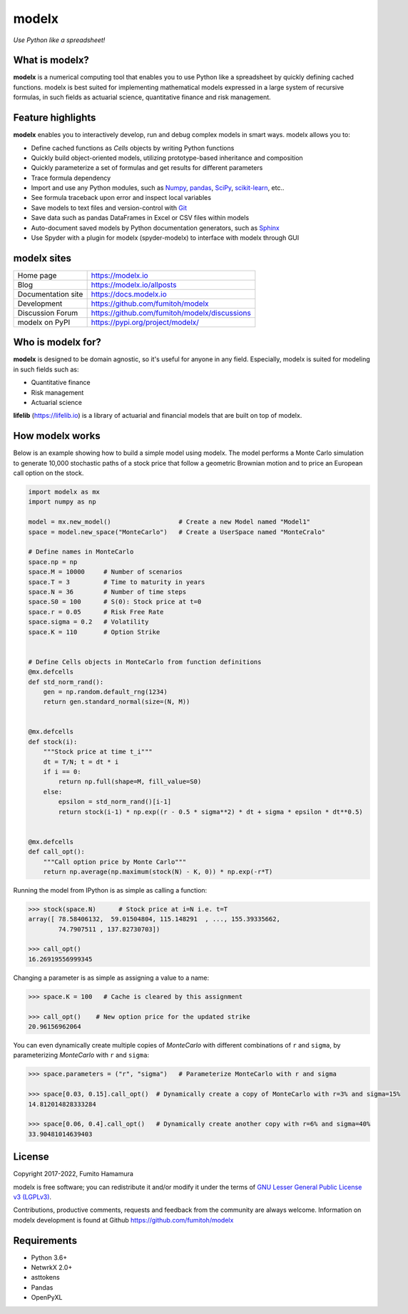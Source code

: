 modelx
======
*Use Python like a spreadsheet!*

.. image:: https://github.com/fumitoh/modelx/actions/workflows/python-package.yml/badge.svg
    :target: https://github.com/fumitoh/modelx/actions/workflows/python-package.yml

.. image:: https://img.shields.io/pypi/pyversions/modelx
    :target: https://pypi.org/project/modelx/

.. image:: https://img.shields.io/pypi/v/modelx
    :target: https://pypi.org/project/modelx/

.. image:: https://img.shields.io/pypi/l/modelx
    :target: https://github.com/fumitoh/modelx/blob/master/LICENSE.LESSER.txt


.. Overview Begin

What is modelx?
---------------
**modelx** is a numerical computing tool that enables you to
use Python like a spreadsheet by quickly defining cached functions.
modelx is best suited for implementing mathematical models expressed
in a large system of recursive formulas,
in such fields as actuarial science, quantitative finance and risk management.

Feature highlights
------------------
**modelx** enables you to interactively
develop, run and debug complex models in smart ways.
modelx allows you to:

- Define cached functions as *Cells* objects by writing Python functions
- Quickly build object-oriented models, utilizing prototype-based inheritance and composition
- Quickly parameterize a set of formulas and get results for different parameters
- Trace formula dependency
- Import and use any Python modules, such as `Numpy`_, `pandas`_, `SciPy`_, `scikit-learn`_, etc..
- See formula traceback upon error and inspect local variables
- Save models to text files and version-control with `Git`_
- Save data such as pandas DataFrames in Excel or CSV files within models
- Auto-document saved models by Python documentation generators, such as `Sphinx`_
- Use Spyder with a plugin for modelx (spyder-modelx) to interface with modelx through GUI

.. _Numpy: https://numpy.org/
.. _pandas: https://pandas.pydata.org/
.. _SciPy: https://scipy.org/
.. _scikit-learn: https://scikit-learn.org/
.. _Git: https://git-scm.com/
.. _Sphinx: https://www.sphinx-doc.org


modelx sites
-------------

========================== ===============================================
Home page                  https://modelx.io
Blog                       https://modelx.io/allposts
Documentation site         https://docs.modelx.io
Development                https://github.com/fumitoh/modelx
Discussion Forum           https://github.com/fumitoh/modelx/discussions
modelx on PyPI             https://pypi.org/project/modelx/
========================== ===============================================


Who is modelx for?
------------------
**modelx** is designed to be domain agnostic, 
so it's useful for anyone in any field.
Especially, modelx is suited for modeling in such fields such as:

- Quantitative finance
- Risk management
- Actuarial science

**lifelib** (https://lifelib.io) is a library of actuarial and
financial models that are built on top of modelx.

How modelx works
----------------

Below is an example showing how to build a simple model using modelx.
The model performs a Monte Carlo simulation to generate 10,000
stochastic paths of a stock price that follow a geometric Brownian motion
and to price an European call option on the stock.

.. code-block:: python

    import modelx as mx
    import numpy as np

    model = mx.new_model()                  # Create a new Model named "Model1"
    space = model.new_space("MonteCarlo")   # Create a UserSpace named "MonteCralo"

    # Define names in MonteCarlo
    space.np = np
    space.M = 10000     # Number of scenarios
    space.T = 3         # Time to maturity in years
    space.N = 36        # Number of time steps
    space.S0 = 100      # S(0): Stock price at t=0
    space.r = 0.05      # Risk Free Rate
    space.sigma = 0.2   # Volatility
    space.K = 110       # Option Strike


    # Define Cells objects in MonteCarlo from function definitions
    @mx.defcells
    def std_norm_rand():
        gen = np.random.default_rng(1234)
        return gen.standard_normal(size=(N, M))


    @mx.defcells
    def stock(i):
        """Stock price at time t_i"""
        dt = T/N; t = dt * i
        if i == 0:
            return np.full(shape=M, fill_value=S0)
        else:
            epsilon = std_norm_rand()[i-1]
            return stock(i-1) * np.exp((r - 0.5 * sigma**2) * dt + sigma * epsilon * dt**0.5)


    @mx.defcells
    def call_opt():
        """Call option price by Monte Carlo"""
        return np.average(np.maximum(stock(N) - K, 0)) * np.exp(-r*T)

Running the model from IPython is as simple as calling a function:

.. code-block:: pycon

    >>> stock(space.N)      # Stock price at i=N i.e. t=T
    array([ 78.58406132,  59.01504804, 115.148291  , ..., 155.39335662,
            74.7907511 , 137.82730703])

    >>> call_opt()
    16.26919556999345

Changing a parameter is as simple as assigning a value to a name:

.. code-block:: pycon

    >>> space.K = 100   # Cache is cleared by this assignment

    >>> call_opt()    # New option price for the updated strike
    20.96156962064

You can even dynamically create multiple copies of *MonteCarlo*
with different combinations of ``r`` and ``sigma``,
by parameterizing *MonteCarlo* with ``r`` and ``sigma``:

.. code-block:: pycon

    >>> space.parameters = ("r", "sigma")   # Parameterize MonteCarlo with r and sigma

    >>> space[0.03, 0.15].call_opt()  # Dynamically create a copy of MonteCarlo with r=3% and sigma=15%
    14.812014828333284

    >>> space[0.06, 0.4].call_opt()   # Dynamically create another copy with r=6% and sigma=40%
    33.90481014639403


License
-------
Copyright 2017-2022, Fumito Hamamura

modelx is free software; you can redistribute it and/or
modify it under the terms of
`GNU Lesser General Public License v3 (LGPLv3)
<https://github.com/fumitoh/modelx/blob/master/LICENSE.LESSER.txt>`_.

Contributions, productive comments, requests and feedback from the community
are always welcome. Information on modelx development is found at Github
https://github.com/fumitoh/modelx


.. Overview End


Requirements
------------
* Python 3.6+
* NetwrkX 2.0+
* asttokens
* Pandas
* OpenPyXL
